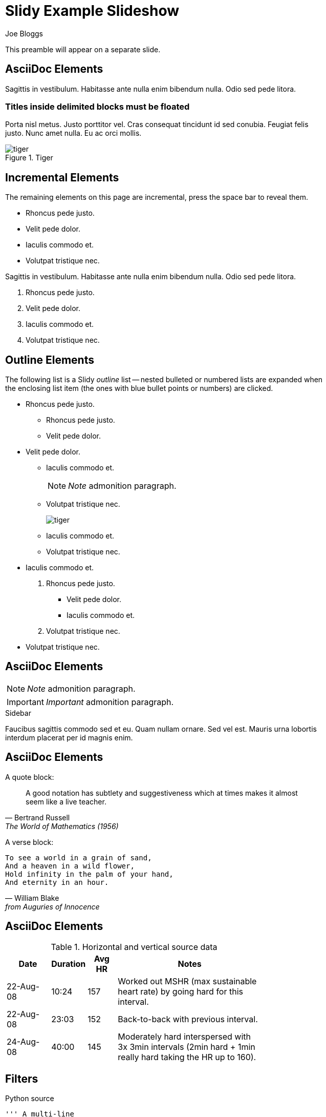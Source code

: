 Slidy Example Slideshow
=======================
:author:    Joe Bloggs
:copyright: Foobar Inc.
:backend:   slidy
:max-width: 45em
:data-uri:
:icons:


This preamble will appear on a separate slide.


AsciiDoc Elements
-----------------
Sagittis in vestibulum. Habitasse ante nulla enim bibendum nulla. Odio
sed pede litora.

[float]
=== Titles inside delimited blocks must be floated
Porta nisl metus. Justo porttitor vel. Cras consequat tincidunt id sed
conubia. Feugiat felis justo. Nunc amet nulla. Eu ac orci mollis.

.Tiger
image::images/tiger.png[]


Incremental Elements
--------------------
The remaining elements on this page are incremental, press the space
bar to reveal them.

[role="incremental"]
- Rhoncus pede justo.
- Velit pede dolor.
- Iaculis commodo et.
- Volutpat tristique nec.

[role="incremental"]
--
Sagittis in vestibulum. Habitasse ante nulla enim bibendum nulla. Odio
sed pede litora.
--

[role="incremental"]
. Rhoncus pede justo.
. Velit pede dolor.
. Iaculis commodo et.
. Volutpat tristique nec.


Outline Elements
----------------
The following list is a Slidy 'outline' list -- nested bulleted or
numbered lists are expanded when the enclosing list item (the ones
with blue bullet points or numbers) are clicked.

[role="outline"]
- Rhoncus pede justo.
  * Rhoncus pede justo.
  * Velit pede dolor.

- Velit pede dolor.
  * Iaculis commodo et.
+
NOTE: 'Note' admonition paragraph.

  * Volutpat tristique nec.
+
image::images/tiger.png[]
  * Iaculis commodo et.
  * Volutpat tristique nec.

- Iaculis commodo et.
[role="outline"]
  . Rhoncus pede justo.
  ** Velit pede dolor.
  ** Iaculis commodo et.
  . Volutpat tristique nec.

- Volutpat tristique nec.


AsciiDoc Elements
-----------------
NOTE: 'Note' admonition paragraph.

IMPORTANT: 'Important' admonition paragraph.

.Sidebar
*********************************************************************
Faucibus sagittis commodo sed et eu. Quam nullam ornare. Sed vel est.
Mauris urna lobortis interdum placerat per id magnis enim.
*********************************************************************


AsciiDoc Elements
-----------------
A quote block:

[quote, Bertrand Russell, The World of Mathematics (1956)]
____________________________________________________________________
A good notation has subtlety and suggestiveness which at times makes
it almost seem like a live teacher.
____________________________________________________________________

A verse block:

[verse, William Blake, from Auguries of Innocence]
__________________________________________________
To see a world in a grain of sand,
And a heaven in a wild flower,
Hold infinity in the palm of your hand,
And eternity in an hour.
__________________________________________________


AsciiDoc Elements
-----------------
.Horizontal and vertical source data
[width="80%",cols="3,^2,^2,10",options="header"]
|=========================================================
|Date |Duration |Avg HR |Notes

|22-Aug-08 |10:24 | 157 |
Worked out MSHR (max sustainable heart rate) by going hard
for this interval.

|22-Aug-08 |23:03 | 152 |
Back-to-back with previous interval.

|24-Aug-08 |40:00 | 145 |
Moderately hard interspersed with 3x 3min intervals (2min
hard + 1min really hard taking the HR up to 160).

|=========================================================


Filters
-------
[source,python]
.Python source
---------------------------------------------------------------------
''' A multi-line
    comment.'''
def sub_word(mo):
    ''' Single line comment.'''
    word = mo.group('word')     # Inline comment
    if word in keywords[language]:
        return quote + word + quote
    else:
        return word
---------------------------------------------------------------------

[music]
.Music
---------------------------------------------------------------------
\version "2.10.0"
\paper {
  ragged-right = ##t
}
{
  \time 3/4
  \clef bass
  c2 e4 g2. f4 e d c2 r4
}
--------------------------------------------------------------------- 
